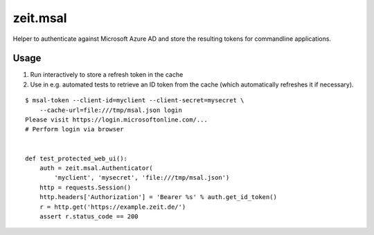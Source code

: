 =========
zeit.msal
=========

Helper to authenticate against Microsoft Azure AD and store the resulting tokens for commandline applications.

Usage
=====

1. Run interactively to store a refresh token in the cache
2. Use in e.g. automated tests to retrieve an ID token from the cache (which automatically refreshes it if necessary).

::

    $ msal-token --client-id=myclient --client-secret=mysecret \
        --cache-url=file:///tmp/msal.json login
    Please visit https://login.microsoftonline.com/...
    # Perform login via browser


    def test_protected_web_ui():
        auth = zeit.msal.Authenticator(
            'myclient', 'mysecret', 'file:///tmp/msal.json')
        http = requests.Session()
        http.headers['Authorization'] = 'Bearer %s' % auth.get_id_token()
        r = http.get('https://example.zeit.de/')
        assert r.status_code == 200
